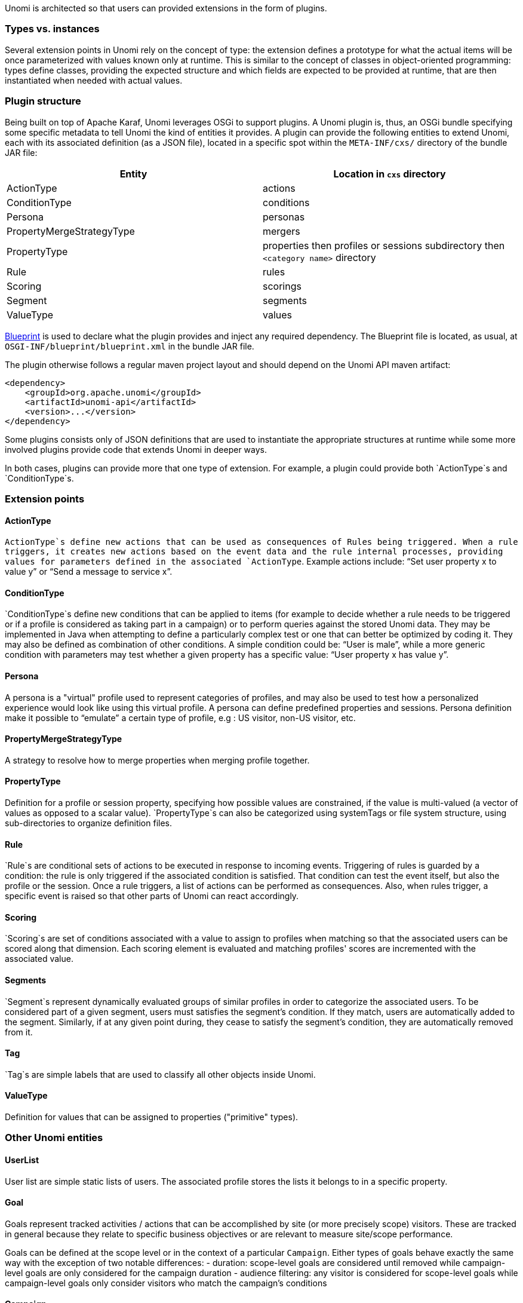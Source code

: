 //
// Licensed under the Apache License, Version 2.0 (the "License");
// you may not use this file except in compliance with the License.
// You may obtain a copy of the License at
//
//      http://www.apache.org/licenses/LICENSE-2.0
//
// Unless required by applicable law or agreed to in writing, software
// distributed under the License is distributed on an "AS IS" BASIS,
// WITHOUT WARRANTIES OR CONDITIONS OF ANY KIND, either express or implied.
// See the License for the specific language governing permissions and
// limitations under the License.
//
Unomi is architected so that users can provided extensions in the form of plugins.

=== Types vs. instances

Several extension points in Unomi rely on the concept of type: the extension defines a prototype for what the actual items will be once parameterized with values known only at runtime. This is similar to the concept of classes in object-oriented programming: types define classes, providing the expected structure and which fields are expected to be provided at runtime, that are then instantiated when needed with actual values.

=== Plugin structure

Being built on top of Apache Karaf, Unomi leverages OSGi to support plugins. A Unomi plugin is, thus, an OSGi bundle specifying some specific metadata to tell Unomi the kind of entities it provides. A plugin can provide the following entities to extend Unomi, each with its associated definition (as a JSON file), located in a specific spot within the `META-INF/cxs/` directory of the bundle JAR file:

|====
|Entity |Location in `cxs` directory 

|ActionType |actions 
|ConditionType |conditions 
|Persona |personas 
|PropertyMergeStrategyType |mergers 
|PropertyType |properties then profiles or sessions subdirectory then `&lt;category name&gt;` directory 
|Rule |rules 
|Scoring |scorings 
|Segment |segments 
|ValueType |values 
|====

http://aries.apache.org/modules/blueprint.html[Blueprint] is used to declare what the plugin provides and inject any required dependency. The Blueprint file is located, as usual, at `OSGI-INF/blueprint/blueprint.xml` in the bundle JAR file.

The plugin otherwise follows a regular maven project layout and should depend on the Unomi API maven artifact:

[source,xml]
----
<dependency>
    <groupId>org.apache.unomi</groupId>
    <artifactId>unomi-api</artifactId>
    <version>...</version>
</dependency>
----

Some plugins consists only of JSON definitions that are used to instantiate the appropriate structures at runtime while some more involved plugins provide code that extends Unomi in deeper ways.

In both cases, plugins can provide more that one type of extension. For example, a plugin could provide both `ActionType`s and `ConditionType`s.

=== Extension points

==== ActionType

`ActionType`s define new actions that can be used as consequences of Rules being triggered. When a rule triggers, it creates new actions based on the event data and the rule internal processes, providing values for parameters defined in the associated `ActionType`. Example actions include: “Set user property x to value y” or “Send a message to service x”.

==== ConditionType

`ConditionType`s define new conditions that can be applied to items (for example to decide whether a rule needs to be triggered or if a profile is considered as taking part in a campaign) or to perform queries against the stored Unomi data. They may be implemented in Java when attempting to define a particularly complex test or one that can better be optimized by coding it. They may also be defined as combination of other conditions. A simple condition could be: “User is male”, while a more generic condition with parameters may test whether a given property has a specific value: “User property x has value y”.

==== Persona

A persona is a "virtual" profile used to represent categories of profiles, and may also be used to test how a personalized experience would look like using this virtual profile. A persona can define predefined properties and sessions. Persona definition make it possible to “emulate” a certain type of profile, e.g : US visitor, non-US visitor, etc.

==== PropertyMergeStrategyType

A strategy to resolve how to merge properties when merging profile together.

==== PropertyType

Definition for a profile or session property, specifying how possible values are constrained, if the value is multi-valued (a vector of values as opposed to a scalar value). `PropertyType`s can also be categorized using systemTags or file system structure, using sub-directories to organize definition files.

==== Rule

`Rule`s are conditional sets of actions to be executed in response to incoming events. Triggering of rules is guarded by a condition: the rule is only triggered if the associated condition is satisfied. That condition can test the event itself, but also the profile or the session. Once a rule triggers, a list of actions can be performed as consequences. Also, when rules trigger, a specific event is raised so that other parts of Unomi can react accordingly.

==== Scoring

`Scoring`s are set of conditions associated with a value to assign to profiles when matching so that the associated users can be scored along that dimension. Each scoring element is evaluated and matching profiles' scores are incremented with the associated value.

==== Segments

`Segment`s represent dynamically evaluated groups of similar profiles in order to categorize the associated users. To be considered part of a given segment, users must satisfies the segment’s condition. If they match, users are automatically added to the segment. Similarly, if at any given point during, they cease to satisfy the segment’s condition, they are automatically removed from it.

==== Tag

`Tag`s are simple labels that are used to classify all other objects inside Unomi. 

==== ValueType

Definition for values that can be assigned to properties ("primitive" types).

=== Other Unomi entities

==== UserList

User list are simple static lists of users. The associated profile stores the lists it belongs to in a specific property.

==== Goal

Goals represent tracked activities / actions that can be accomplished by site (or more precisely scope) visitors. These are tracked in general because they relate to specific business objectives or are relevant to measure site/scope performance.

Goals can be defined at the scope level or in the context of a particular `Campaign`. Either types of goals behave exactly the same way with the exception of two notable differences:
 - duration: scope-level goals are considered until removed while campaign-level goals are only considered for the campaign duration
 - audience filtering: any visitor is considered for scope-level goals while campaign-level goals only consider visitors who match the campaign's conditions

==== Campaign

A goal-oriented, time-limited marketing operation that needs to be evaluated for return on investment performance by tracking the ratio of visits to conversions.
